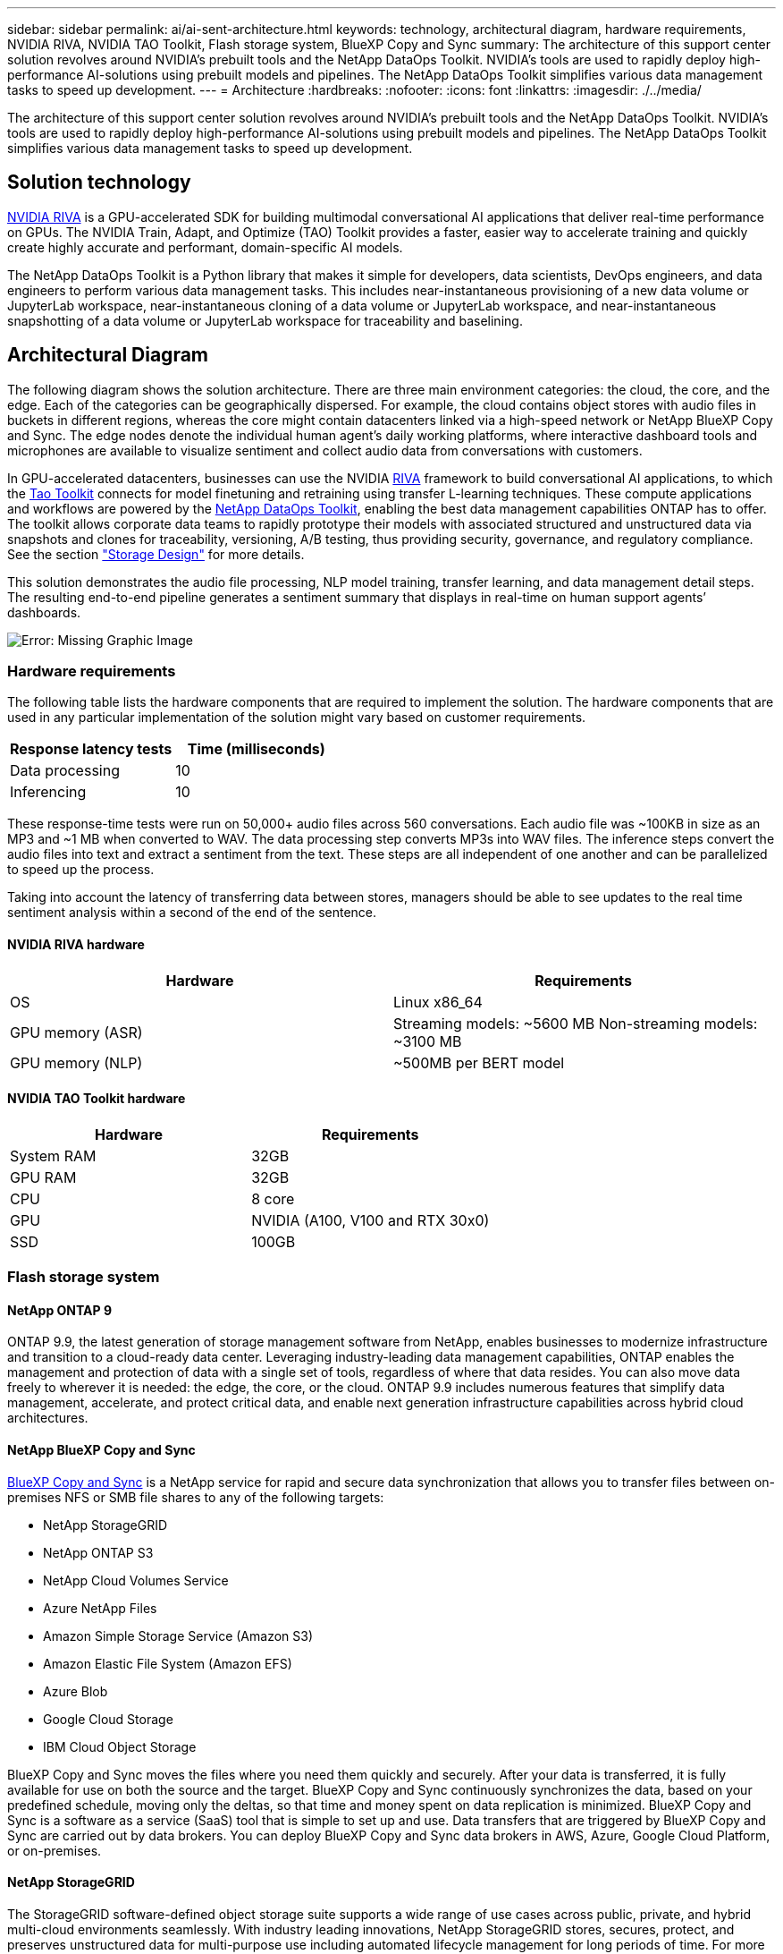 ---
sidebar: sidebar
permalink: ai/ai-sent-architecture.html
keywords: technology, architectural diagram, hardware requirements, NVIDIA RIVA, NVIDIA TAO Toolkit, Flash storage system, BlueXP Copy and Sync
summary: The architecture of this support center solution revolves around NVIDIA’s prebuilt tools and the NetApp DataOps Toolkit. NVIDIA’s tools are used to rapidly deploy high-performance AI-solutions using prebuilt models and pipelines. The NetApp DataOps Toolkit simplifies various data management tasks to speed up development.
---
= Architecture
:hardbreaks:
:nofooter:
:icons: font
:linkattrs:
:imagesdir: ./../media/

//
// This file was created with NDAC Version 2.0 (August 17, 2020)
//
// 2021-10-25 11:10:26.078949
//

[.lead]
The architecture of this support center solution revolves around NVIDIA’s prebuilt tools and the NetApp DataOps Toolkit. NVIDIA’s tools are used to rapidly deploy high-performance AI-solutions using prebuilt models and pipelines. The NetApp DataOps Toolkit simplifies various data management tasks to speed up development.

== Solution technology

link:https://developer.nvidia.com/riva[NVIDIA RIVA^] is a GPU-accelerated SDK for building multimodal conversational AI applications that deliver real-time performance on GPUs. The NVIDIA Train, Adapt, and Optimize (TAO) Toolkit provides a faster, easier way to accelerate training and quickly create highly accurate and performant, domain-specific AI models.

The NetApp DataOps Toolkit is a Python library that makes it simple for developers, data scientists, DevOps engineers, and data engineers to perform various data management tasks. This includes near-instantaneous provisioning of a new data volume or JupyterLab workspace, near-instantaneous cloning of a data volume or JupyterLab workspace, and near-instantaneous snapshotting of a data volume or JupyterLab workspace for traceability and baselining.

== Architectural Diagram

The following diagram shows the solution architecture. There are three main environment categories: the cloud, the core, and the edge. Each of the categories can be geographically dispersed. For example, the cloud contains object stores with audio files in buckets in different regions, whereas the core might contain datacenters linked via a high-speed network or NetApp BlueXP Copy and Sync. The edge nodes denote the individual human agent’s daily working platforms, where interactive dashboard tools and microphones are available to visualize sentiment and collect audio data from conversations with customers.

In GPU-accelerated datacenters, businesses can use the NVIDIA https://docs.nvidia.com/deeplearning/riva/user-guide/docs/index.html[RIVA^] framework to build conversational AI applications, to which the https://developer.nvidia.com/tao[Tao Toolkit^] connects for model finetuning and retraining using transfer L-learning techniques. These compute applications and workflows are powered by the https://github.com/NetApp/netapp-dataops-toolkit[NetApp DataOps Toolkit^], enabling the best data management capabilities ONTAP has to offer. The toolkit allows corporate data teams to rapidly prototype their models with associated structured and unstructured data via snapshots and clones for traceability, versioning, A/B testing, thus providing security, governance, and regulatory compliance. See the section link:ai-sent-design-considerations.html#storage-design["Storage Design"] for more details.

This solution demonstrates the audio file processing, NLP model training, transfer learning, and data management detail steps. The resulting end-to-end pipeline generates a sentiment summary that displays in real-time on human support agents’ dashboards.

image:ai-sent-image4.png[Error: Missing Graphic Image]

=== Hardware requirements

The following table lists the hardware components that are required to implement the solution. The hardware components that are used in any particular implementation of the solution might vary based on customer requirements.

|===
|Response latency tests |Time (milliseconds)

|Data processing
|10
|Inferencing
|10
|===

These response-time tests were run on 50,000+ audio files across 560 conversations. Each audio file was ~100KB in size as an MP3 and ~1 MB when converted to WAV. The data processing step converts MP3s into WAV files. The inference steps convert the audio files into text and extract a sentiment from the text. These steps are all independent of one another and can be parallelized to speed up the process.

Taking into account the latency of transferring data between stores, managers should be able to see updates to the real time sentiment analysis within a second of the end of the sentence.

==== NVIDIA RIVA hardware

|===
|Hardware  |Requirements

|OS
|Linux x86_64
|GPU memory (ASR)
|Streaming models: ~5600 MB
Non-streaming models: ~3100 MB
|GPU memory (NLP)
|~500MB per BERT model
|===

==== NVIDIA TAO Toolkit hardware

|===
|Hardware |Requirements

|System RAM
|32GB
|GPU RAM
|32GB
|CPU
|8 core
|GPU
|NVIDIA (A100, V100 and RTX 30x0)
|SSD
|100GB
|===

=== Flash storage system

==== NetApp ONTAP 9

ONTAP 9.9,  the latest generation of storage management software from NetApp, enables businesses to modernize infrastructure and transition to a cloud-ready data center. Leveraging industry-leading data management capabilities, ONTAP enables the management and protection of data with a single set of tools, regardless of where that data resides. You can also move data freely to wherever it is needed:  the edge, the core, or the cloud. ONTAP 9.9 includes numerous features that simplify data management, accelerate, and protect critical data, and enable next generation infrastructure capabilities across hybrid cloud architectures.

==== NetApp BlueXP Copy and Sync

https://docs.netapp.com/us-en/occm/concept_cloud_sync.html[BlueXP Copy and Sync^] is a NetApp service for rapid and secure data synchronization that allows you to transfer files between on-premises NFS or SMB file shares to any of the following targets:

* NetApp StorageGRID
* NetApp ONTAP S3
* NetApp Cloud Volumes Service
* Azure NetApp Files
* Amazon Simple Storage Service (Amazon S3)
* Amazon Elastic File System (Amazon EFS)
* Azure Blob
* Google Cloud Storage
* IBM Cloud Object Storage

BlueXP Copy and Sync moves the files where you need them quickly and securely. After your data is transferred, it is fully available for use on both the source and the target. BlueXP Copy and Sync continuously synchronizes the data, based on your predefined schedule, moving only the deltas, so that time and money spent on data replication is minimized. BlueXP Copy and Sync is a software as a service (SaaS) tool that is simple to set up and use. Data transfers that are triggered by BlueXP Copy and Sync are carried out by data brokers. You can deploy BlueXP Copy and Sync data brokers in AWS, Azure, Google Cloud Platform, or on-premises.

==== NetApp StorageGRID

The StorageGRID software-defined object storage suite supports a wide range of use cases across public, private, and hybrid multi-cloud environments seamlessly. With industry leading innovations, NetApp StorageGRID stores, secures, protect, and preserves unstructured data for multi-purpose use including automated lifecycle management for long periods of time. For more information, see the https://www.netapp.com/data-storage/storagegrid/documentation/[NetApp StorageGRID^] site.

=== Software requirements

The following table lists the software components that are required to implement this solution. The software components that are used in any particular implementation of the solution might vary based on customer requirements.

|===
|Host machine |Requirements

|RIVA (formerly JARVIS)
|1.4.0
|TAO Toolkit (formerly Transfer Learning Toolkit)
|3.0
|ONTAP
|9.9.1
|DGX OS
|5.1
|DOTK
|2.0.0
|===

==== NVIDIA RIVA Software

|===
|Software |Requirements

|Docker
|>19.02 (with nvidia-docker installed)>=19.03 if not using DGX
|NVIDIA Driver
|465.19.01+
418.40+, 440.33+, 450.51+, 460.27+ for Data Center GPUs
|Container OS
|Ubuntu 20.04
|CUDA
|11.3.0
|cuBLAS
|11.5.1.101
|cuDNN
|8.2.0.41
|NCCL
|2.9.6
|TensorRT
|7.2.3.4
|Triton Inference Server
|2.9.0
|===

==== NVIDIA TAO Toolkit software

|===
|Software |Requirements

|Ubuntu 18.04 LTS
|18.04
|python
|>=3.6.9
|docker-ce
|>19.03.5
|docker-API
|1.40
|nvidia-container-toolkit
|>1.3.0-1
|nvidia-container-runtime
|3.4.0-1
|nvidia-docker2
|2.5.0-1
|nvidia-driver
|>455
|python-pip
|>21.06
|nvidia-pyindex
|Latest version
|===

=== Use case details

This solution applies to the following use cases:

* Speech-to-text
* Sentiment analysis

image:ai-sent-image6.png[Error: Missing Graphic Image]

The speech-to-text use case begins by ingesting audio files for the support centers. This audio is then processed to fit the structure required by RIVA. If the audio files have not already been split into their units of analysis, then this must be done before passing the audio to RIVA. After the audio file is processed, it is passed to the RIVA server as an API call. The server employs one of the many models it is hosting and returns a response. This speech-to-text (part of Automatic Speech Recognition) returns a text representation of the audio. From there, the pipeline switches over to the sentiment analysis portion.

For sentiment analysis, the text output from the Automatic Speech Recognition serves as the input to the Text Classification. Text Classification is the NVIDIA component for classifying text to any number of categories. The sentiment categories range from positive to negative for the support center conversations. The performance of the models can be assessed using a holdout set to determine the success of the fine-tuning step.

image:ai-sent-image8.png[Error: Missing Graphic Image]

A similar pipeline is used for both the speech-to-text and sentiment analysis within the TAO Toolkit. The major difference is the use of labels which are required for the fine-tuning of the models. The TAO Toolkit pipeline begins with the processing of the data files. Then the pretrained models (coming from the https://ngc.nvidia.com/catalog[NVIDIA NGC Catalog^]) are fine-tuned using the support center data. The fine-tuned models are evaluated based on their corresponding performance metrics and, if they are more performant than the pretrained models, are deployed to the RIVA server.
